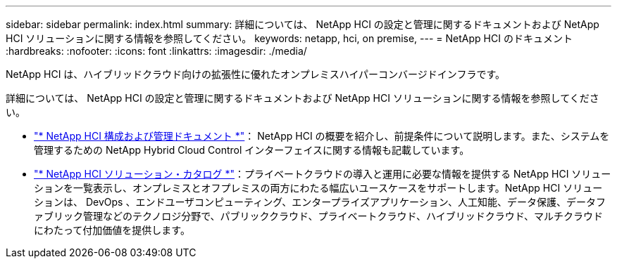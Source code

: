 ---
sidebar: sidebar 
permalink: index.html 
summary: 詳細については、 NetApp HCI の設定と管理に関するドキュメントおよび NetApp HCI ソリューションに関する情報を参照してください。 
keywords: netapp, hci, on premise, 
---
= NetApp HCI のドキュメント
:hardbreaks:
:nofooter: 
:icons: font
:linkattrs: 
:imagesdir: ./media/


[role="lead"]
NetApp HCI は、ハイブリッドクラウド向けの拡張性に優れたオンプレミスハイパーコンバージドインフラです。

詳細については、 NetApp HCI の設定と管理に関するドキュメントおよび NetApp HCI ソリューションに関する情報を参照してください。

* link:docs/index.html["* NetApp HCI 構成および管理ドキュメント *"]： NetApp HCI の概要を紹介し、前提条件について説明します。また、システムを管理するための NetApp Hybrid Cloud Control インターフェイスに関する情報も記載しています。
* https://docs.netapp.com/us-en/hci-solutions/index.html["* NetApp HCI ソリューション・カタログ *"]：プライベートクラウドの導入と運用に必要な情報を提供する NetApp HCI ソリューションを一覧表示し、オンプレミスとオフプレミスの両方にわたる幅広いユースケースをサポートします。NetApp HCI ソリューションは、 DevOps 、エンドユーザコンピューティング、エンタープライズアプリケーション、人工知能、データ保護、データファブリック管理などのテクノロジ分野で、パブリッククラウド、プライベートクラウド、ハイブリッドクラウド、マルチクラウドにわたって付加価値を提供します。


